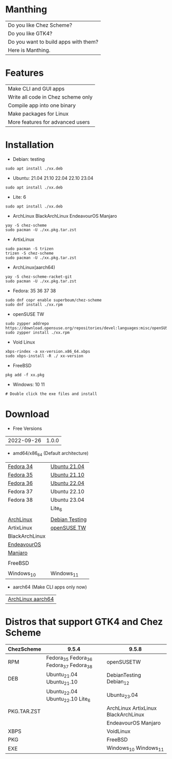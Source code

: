 * Manthing

|Do you like Chez Scheme?|
|Do you like GTK4?|
|Do you want to build apps with them?|
|Here is Manthing.|

* Features

| Make CLI and GUI apps              |
| Write all code in Chez scheme only |
| Compile app into one binary        |
| Make packages for Linux            |
| More features for advanced users   |

* Installation

- Debian: testing
#+begin_src shell
sudo apt install ./xx.deb
#+end_src

- Ubuntu: 21.04 21.10 22.04 22.10 23.04
#+begin_src shell
sudo apt install ./xx.deb
#+end_src

- Lite: 6
#+begin_src shell
sudo apt install ./xx.deb
#+end_src

- ArchLinux BlackArchLinux EndeavourOS Manjaro
#+begin_src shell
yay -S chez-scheme
sudo pacman -U ./xx.pkg.tar.zst
#+end_src

- ArtixLinux
#+begin_src shell
sudo pacman -S trizen
trizen -S chez-scheme
sudo pacman -U ./xx.pkg.tar.zst
#+end_src

- ArchLinux(aarch64)
#+begin_src shell
yay -S chez-scheme-racket-git
sudo pacman -U ./xx.pkg.tar.zst
#+end_src

- Fedora: 35 36 37 38
#+begin_src shell
sudo dnf copr enable superboum/chez-scheme
sudo dnf install ./xx.rpm
#+end_src

- openSUSE TW
#+begin_src shell
sudo zypper addrepo https://download.opensuse.org/repositories/devel:languages:misc/openSUSE_Tumbleweed/devel:languages:misc.repo
sudo zypper install ./xx.rpm
#+end_src

- Void Linux
#+begin_src shell
xbps-rindex -a xx-version.x86_64.xbps
sudo xbps-install -R ./ xx-version
#+end_src

- FreeBSD
#+begin_src shell
pkg add -f xx.pkg
#+end_src

- Windows: 10 11
#+begin_src shell
# Double click the exe files and install
#+end_src

* Download

- Free Versions
| 2022-09-26 | 1.0.0 |

- amd64/x86_64 (Default architecture)
| [[https://github.com/manthing-app/manthing/raw/master/p/free-manthing-1.0.0-f34-x86_64.rpm][Fedora 34]]      | [[https://github.com/manthing-app/manthing/raw/master/p/free-manthing_1.0.0_ub2104_amd64.deb][Ubuntu 21.04]]   |
| [[https://github.com/manthing-app/manthing/raw/master/p/free-manthing-1.0.0-f35-x86_64.rpm][Fedora 35]]      | [[https://github.com/manthing-app/manthing/raw/master/p/free-manthing_1.0.0_ub2110_amd64.deb][Ubuntu 21.10]]   |
| [[https://github.com/manthing-app/manthing/raw/master/p/free-manthing-1.0.0-f36-x86_64.rpm][Fedora 36]]      | [[https://github.com/manthing-app/manthing/raw/master/p/free-manthing_1.0.0_ub2204_amd64.deb][Ubuntu 22.04]]   |
| Fedora 37      | Ubuntu 22.10   |
| Fedora 38      | Ubuntu 23.04   |
|                | Lite_6         |
|                |                |
| [[https://github.com/manthing-app/manthing/raw/master/p/free-manthing-1.0.0-arch-x86_64.pkg.tar.zst][ArchLinux]]      | [[https://github.com/manthing-app/manthing/raw/master/p/free-manthing_1.0.0_debiant_amd64.deb][Debian Testing]] |
| ArtixLinux     | [[https://github.com/manthing-app/manthing/raw/master/p/free-manthing-1.0.0-opensusetw-x86_64.rpm][openSUSE TW]]    |
| BlackArchLinux |                |
| [[https://github.com/manthing-app/manthing/raw/master/p/free-manthing-1.0.0-eos-x86_64.pkg.tar.zst][EndeavourOS]]    |                |
| [[https://github.com/manthing-app/manthing/raw/master/p/free-manthing-1.0.0-manjaro-x86_64.pkg.tar.zst][Manjaro]]        |                |
|                |                |
| FreeBSD        |                |
|                |                |
| Windows_10     | Windows_11     |

- aarch64 (Make CLI apps only now)
| [[https://github.com/manthing-app/manthing/raw/master/p/free-manthing-1.0.0-arch-aarch64-any.pkg.tar.zst][ArchLinux aarch64]] |

* Distros that support GTK4 and Chez Scheme
| ChezScheme  | 9.5.4                                   | 9.5.8                               |
|-------------+-----------------------------------------+-------------------------------------|
| RPM         | Fedora_35 Fedora_36 Fedora_37 Fedora_38 | openSUSETW                          |
| DEB         | Ubuntu_21.04 Ubuntu_21.10               | DebianTesting Debian_12             |
|             | Ubuntu_22.04 Ubuntu_22.10 Lite_6        | Ubuntu_23.04                        |
| PKG.TAR.ZST |                                         | ArchLinux ArtixLinux BlackArchLinux |
|             |                                         | EndeavourOS Manjaro                 |
| XBPS        |                                         | VoidLinux                           |
| PKG         |                                         | FreeBSD                             |
| EXE         |                                         | Windows_10 Windows_11               |

